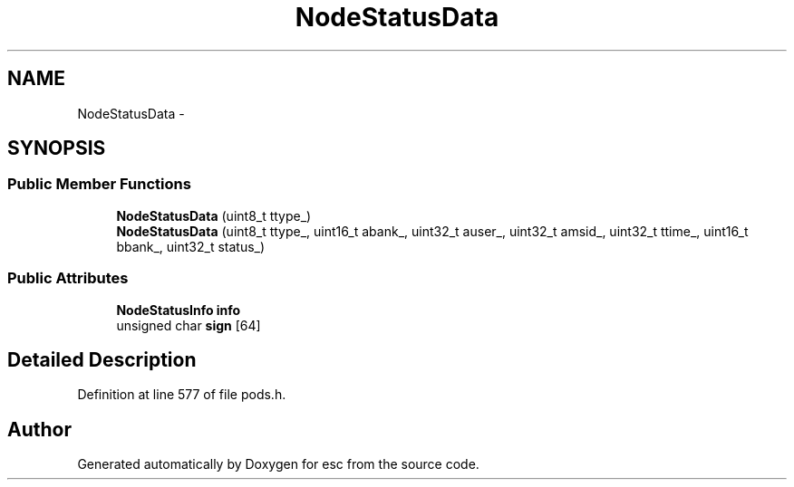 .TH "NodeStatusData" 3 "Wed Jun 6 2018" "esc" \" -*- nroff -*-
.ad l
.nh
.SH NAME
NodeStatusData \- 
.SH SYNOPSIS
.br
.PP
.SS "Public Member Functions"

.in +1c
.ti -1c
.RI "\fBNodeStatusData\fP (uint8_t ttype_)"
.br
.ti -1c
.RI "\fBNodeStatusData\fP (uint8_t ttype_, uint16_t abank_, uint32_t auser_, uint32_t amsid_, uint32_t ttime_, uint16_t bbank_, uint32_t status_)"
.br
.in -1c
.SS "Public Attributes"

.in +1c
.ti -1c
.RI "\fBNodeStatusInfo\fP \fBinfo\fP"
.br
.ti -1c
.RI "unsigned char \fBsign\fP [64]"
.br
.in -1c
.SH "Detailed Description"
.PP 
Definition at line 577 of file pods\&.h\&.

.SH "Author"
.PP 
Generated automatically by Doxygen for esc from the source code\&.
